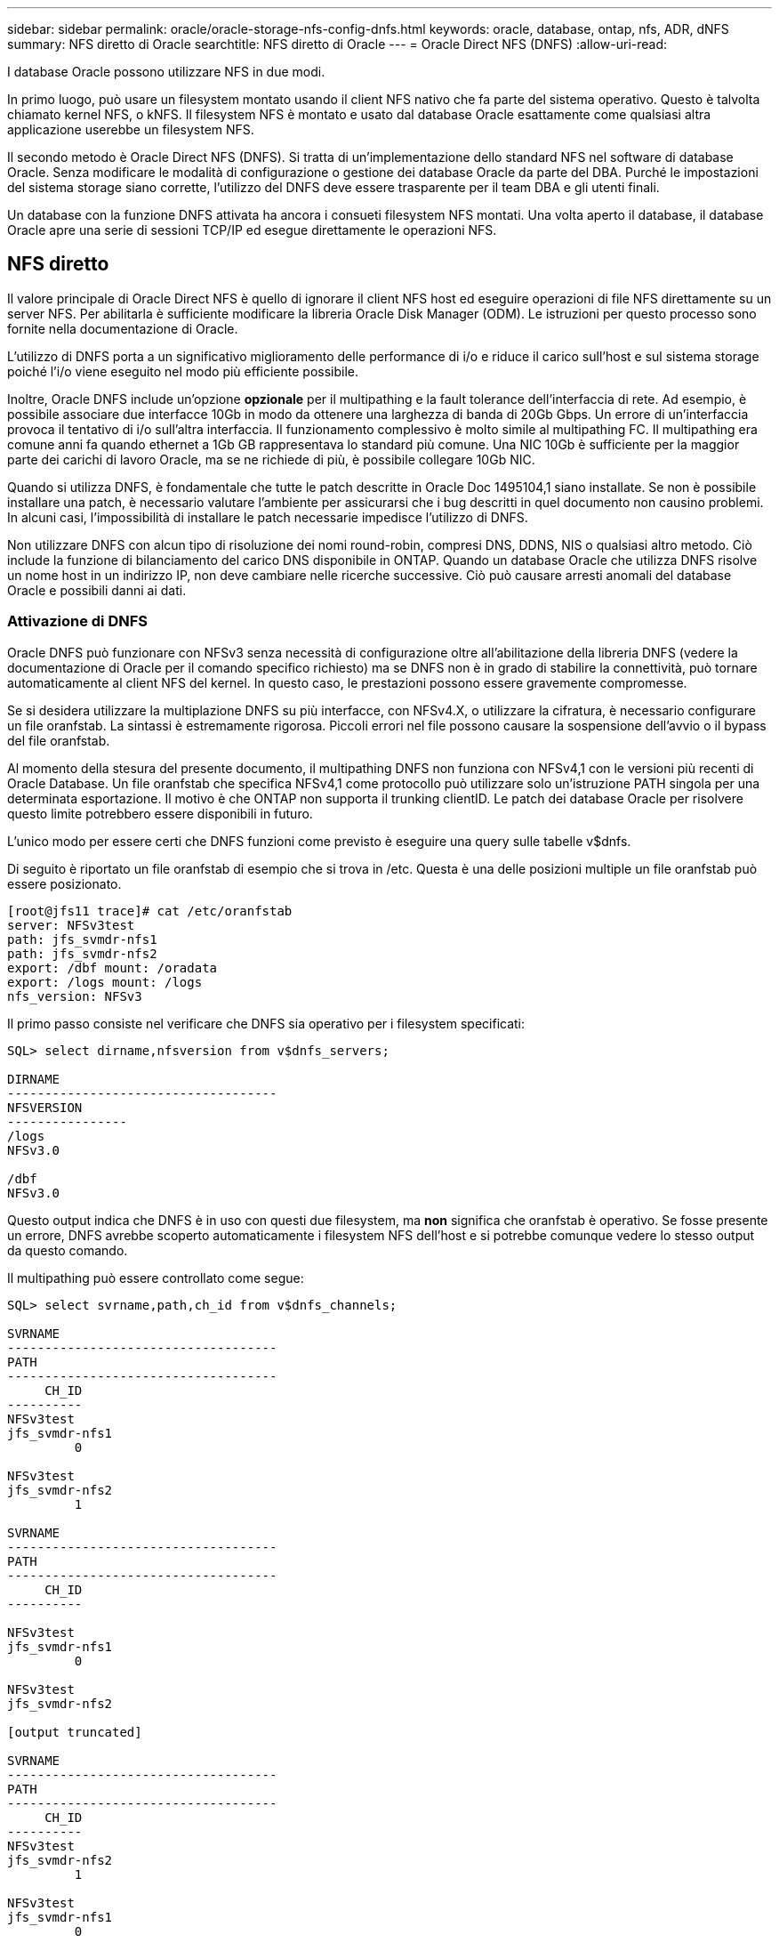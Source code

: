 ---
sidebar: sidebar 
permalink: oracle/oracle-storage-nfs-config-dnfs.html 
keywords: oracle, database, ontap, nfs, ADR, dNFS 
summary: NFS diretto di Oracle 
searchtitle: NFS diretto di Oracle 
---
= Oracle Direct NFS (DNFS)
:allow-uri-read: 


[role="lead"]
I database Oracle possono utilizzare NFS in due modi.

In primo luogo, può usare un filesystem montato usando il client NFS nativo che fa parte del sistema operativo. Questo è talvolta chiamato kernel NFS, o kNFS. Il filesystem NFS è montato e usato dal database Oracle esattamente come qualsiasi altra applicazione userebbe un filesystem NFS.

Il secondo metodo è Oracle Direct NFS (DNFS). Si tratta di un'implementazione dello standard NFS nel software di database Oracle. Senza modificare le modalità di configurazione o gestione dei database Oracle da parte del DBA. Purché le impostazioni del sistema storage siano corrette, l'utilizzo del DNFS deve essere trasparente per il team DBA e gli utenti finali.

Un database con la funzione DNFS attivata ha ancora i consueti filesystem NFS montati. Una volta aperto il database, il database Oracle apre una serie di sessioni TCP/IP ed esegue direttamente le operazioni NFS.



== NFS diretto

Il valore principale di Oracle Direct NFS è quello di ignorare il client NFS host ed eseguire operazioni di file NFS direttamente su un server NFS. Per abilitarla è sufficiente modificare la libreria Oracle Disk Manager (ODM). Le istruzioni per questo processo sono fornite nella documentazione di Oracle.

L'utilizzo di DNFS porta a un significativo miglioramento delle performance di i/o e riduce il carico sull'host e sul sistema storage poiché l'i/o viene eseguito nel modo più efficiente possibile.

Inoltre, Oracle DNFS include un'opzione *opzionale* per il multipathing e la fault tolerance dell'interfaccia di rete. Ad esempio, è possibile associare due interfacce 10Gb in modo da ottenere una larghezza di banda di 20Gb Gbps. Un errore di un'interfaccia provoca il tentativo di i/o sull'altra interfaccia. Il funzionamento complessivo è molto simile al multipathing FC. Il multipathing era comune anni fa quando ethernet a 1Gb GB rappresentava lo standard più comune. Una NIC 10Gb è sufficiente per la maggior parte dei carichi di lavoro Oracle, ma se ne richiede di più, è possibile collegare 10Gb NIC.

Quando si utilizza DNFS, è fondamentale che tutte le patch descritte in Oracle Doc 1495104,1 siano installate. Se non è possibile installare una patch, è necessario valutare l'ambiente per assicurarsi che i bug descritti in quel documento non causino problemi. In alcuni casi, l'impossibilità di installare le patch necessarie impedisce l'utilizzo di DNFS.

Non utilizzare DNFS con alcun tipo di risoluzione dei nomi round-robin, compresi DNS, DDNS, NIS o qualsiasi altro metodo. Ciò include la funzione di bilanciamento del carico DNS disponibile in ONTAP. Quando un database Oracle che utilizza DNFS risolve un nome host in un indirizzo IP, non deve cambiare nelle ricerche successive. Ciò può causare arresti anomali del database Oracle e possibili danni ai dati.



=== Attivazione di DNFS

Oracle DNFS può funzionare con NFSv3 senza necessità di configurazione oltre all'abilitazione della libreria DNFS (vedere la documentazione di Oracle per il comando specifico richiesto) ma se DNFS non è in grado di stabilire la connettività, può tornare automaticamente al client NFS del kernel. In questo caso, le prestazioni possono essere gravemente compromesse.

Se si desidera utilizzare la multiplazione DNFS su più interfacce, con NFSv4.X, o utilizzare la cifratura, è necessario configurare un file oranfstab. La sintassi è estremamente rigorosa. Piccoli errori nel file possono causare la sospensione dell'avvio o il bypass del file oranfstab.

Al momento della stesura del presente documento, il multipathing DNFS non funziona con NFSv4,1 con le versioni più recenti di Oracle Database. Un file oranfstab che specifica NFSv4,1 come protocollo può utilizzare solo un'istruzione PATH singola per una determinata esportazione. Il motivo è che ONTAP non supporta il trunking clientID. Le patch dei database Oracle per risolvere questo limite potrebbero essere disponibili in futuro.

L'unico modo per essere certi che DNFS funzioni come previsto è eseguire una query sulle tabelle v$dnfs.

Di seguito è riportato un file oranfstab di esempio che si trova in /etc. Questa è una delle posizioni multiple un file oranfstab può essere posizionato.

....
[root@jfs11 trace]# cat /etc/oranfstab
server: NFSv3test
path: jfs_svmdr-nfs1
path: jfs_svmdr-nfs2
export: /dbf mount: /oradata
export: /logs mount: /logs
nfs_version: NFSv3
....
Il primo passo consiste nel verificare che DNFS sia operativo per i filesystem specificati:

....
SQL> select dirname,nfsversion from v$dnfs_servers;

DIRNAME
------------------------------------
NFSVERSION
----------------
/logs
NFSv3.0

/dbf
NFSv3.0
....
Questo output indica che DNFS è in uso con questi due filesystem, ma *non* significa che oranfstab è operativo. Se fosse presente un errore, DNFS avrebbe scoperto automaticamente i filesystem NFS dell'host e si potrebbe comunque vedere lo stesso output da questo comando.

Il multipathing può essere controllato come segue:

....
SQL> select svrname,path,ch_id from v$dnfs_channels;

SVRNAME
------------------------------------
PATH
------------------------------------
     CH_ID
----------
NFSv3test
jfs_svmdr-nfs1
         0

NFSv3test
jfs_svmdr-nfs2
         1

SVRNAME
------------------------------------
PATH
------------------------------------
     CH_ID
----------

NFSv3test
jfs_svmdr-nfs1
         0

NFSv3test
jfs_svmdr-nfs2

[output truncated]

SVRNAME
------------------------------------
PATH
------------------------------------
     CH_ID
----------
NFSv3test
jfs_svmdr-nfs2
         1

NFSv3test
jfs_svmdr-nfs1
         0

SVRNAME
------------------------------------
PATH
------------------------------------
     CH_ID
----------

NFSv3test
jfs_svmdr-nfs2
         1


66 rows selected.
....
Di seguito sono riportate le connessioni utilizzate da DNFS. Per ogni voce SVRNAME sono visibili due percorsi e canali. Ciò significa che il multipathing funziona, il che significa che il file oranfstab è stato riconosciuto ed elaborato.



== Accesso diretto NFS e file system host

L'utilizzo di DNFS può causare occasionalmente problemi per le applicazioni o le attività degli utenti che si basano sui file system visibili montati sull'host perché il client DNFS accede al file system fuori banda dal sistema operativo host. Il client DNFS può creare, eliminare e modificare i file senza conoscere il sistema operativo.

Quando vengono utilizzate le opzioni di montaggio per i database a istanza singola, consentono la memorizzazione nella cache degli attributi di file e directory, il che significa anche che il contenuto di una directory viene memorizzato nella cache. Pertanto, DNFS può creare un file, e c'è un breve ritardo prima che il sistema operativo rilegga il contenuto della directory e il file diventi visibile all'utente. Questo non è generalmente un problema, ma, in rare occasioni, utility come SAP BR*Tools potrebbero avere problemi. In questo caso, risolvere il problema modificando le opzioni di montaggio in modo da utilizzare le raccomandazioni per Oracle RAC. Questa modifica comporta la disabilitazione di tutta la cache dell'host.

Modificare le opzioni di montaggio solo quando (a) viene utilizzato DNFS e (b) un problema deriva da un ritardo nella visibilità dei file. Se DNFS non è in uso, l'utilizzo delle opzioni di montaggio di Oracle RAC su un database a singola istanza comporta un peggioramento delle prestazioni.


NOTE: Consultare la nota relativa a `nosharecache` in link:oracle-host-config-linux.html#linux-direct-nfs["Opzioni di montaggio NFS Linux"] per un problema DNFS specifico di Linux che può produrre risultati insoliti.
